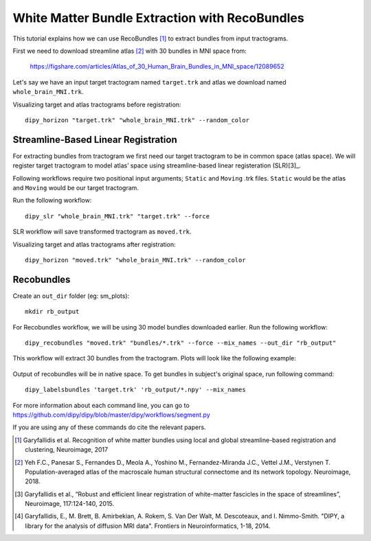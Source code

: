 .. _bundle_segmentation_flow:

===============================================
White Matter Bundle Extraction with RecoBundles
===============================================

This tutorial explains how we can use RecoBundles [1]_ to extract
bundles from input tractograms.


First we need to download streamline atlas [2]_ with 30 bundles in MNI space from:

    `<https://figshare.com/articles/Atlas_of_30_Human_Brain_Bundles_in_MNI_space/12089652>`_

Let's say we have an input target tractogram named ``target.trk`` and atlas we
download named ``whole_brain_MNI.trk``.

Visualizing target and atlas tractograms before registration::

    dipy_horizon "target.trk" "whole_brain_MNI.trk" --random_color


------------------------------------
Streamline-Based Linear Registration
------------------------------------

For extracting bundles from tractogram we first need our target tractogram to
be in common space (atlas space). We will register target tractogram to
model atlas’ space using streamline-based linear registeration (SLR)[3]_.

Following workflows require two positional input arguments; ``Static`` and
``Moving`` .trk files. ``Static`` would be the atlas and ``Moving`` would be
our target tractogram.

Run the following workflow::

    dipy_slr "whole_brain_MNI.trk" "target.trk" --force

SLR workflow will save transformed tractogram as ``moved.trk``.

Visualizing target and atlas tractograms after registration::

    dipy_horizon "moved.trk" "whole_brain_MNI.trk" --random_color

-----------
Recobundles
-----------

Create an ``out_dir`` folder (eg: sm_plots)::

    mkdir rb_output

For Recobundles workflow, we will be using 30 model bundles downloaded earlier.
Run the following workflow::

    dipy_recobundles "moved.trk" "bundles/*.trk" --force --mix_names --out_dir "rb_output"

This workflow will extract 30 bundles from the tractogram.
Plots will look like the following example:

.. figure:: https://github.com/dipy/dipy_data/blob/master/SM_moved_UF_R__recognized.png?raw=true
    :width: 70 %
    :alt: alternate text
    :align: center

Output of recobundles will be in native space. To get bundles in subject's
original space, run following command::

     dipy_labelsbundles 'target.trk' 'rb_output/*.npy' --mix_names



For more information about each command line, you can go to
`<https://github.com/dipy/dipy/blob/master/dipy/workflows/segment.py>`_

If you are using any of these commands do cite the relevant papers.

.. [1] Garyfallidis et al. Recognition of white matter bundles using local and
    global streamline-based registration and clustering, Neuroimage, 2017

.. [2] Yeh F.C., Panesar S., Fernandes D., Meola A., Yoshino M.,
    Fernandez-Miranda J.C., Vettel J.M., Verstynen T.
    Population-averaged atlas of the macroscale human structural
    connectome and its network topology.
    Neuroimage, 2018.

.. [3] Garyfallidis et al., “Robust and efficient linear registration of
    white-matter fascicles in the space of streamlines”, Neuroimage,
    117:124-140, 2015.


.. [4] Garyfallidis, E., M. Brett, B. Amirbekian, A. Rokem,
    S. Van Der Walt, M. Descoteaux, and I. Nimmo-Smith.
    "DIPY, a library for the analysis of diffusion MRI data".
    Frontiers in Neuroinformatics, 1-18, 2014.








